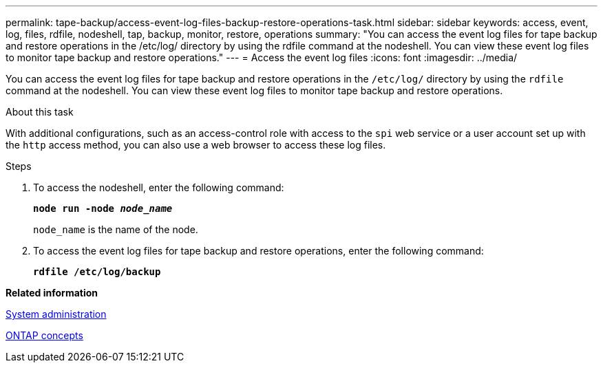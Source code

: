---
permalink: tape-backup/access-event-log-files-backup-restore-operations-task.html
sidebar: sidebar
keywords: access, event, log, files, rdfile, nodeshell, tap, backup, monitor, restore, operations
summary: "You can access the event log files for tape backup and restore operations in the /etc/log/ directory by using the rdfile command at the nodeshell. You can view these event log files to monitor tape backup and restore operations."
---
= Access the event log files
:icons: font
:imagesdir: ../media/

[.lead]
You can access the event log files for tape backup and restore operations in the `/etc/log/` directory by using the `rdfile` command at the nodeshell. You can view these event log files to monitor tape backup and restore operations.

.About this task

With additional configurations, such as an access-control role with access to the `spi` web service or a user account set up with the `http` access method, you can also use a web browser to access these log files.

.Steps

. To access the nodeshell, enter the following command:
+
`*node run -node _node_name_*`
+
`node_name` is the name of the node.

. To access the event log files for tape backup and restore operations, enter the following command:
+
`*rdfile /etc/log/backup*`

*Related information*

https://docs.netapp.com/us-en/ontap/system-admin/index.html[System administration]

https://docs.netapp.com/us-en/ontap/concepts/index.html[ONTAP concepts]
